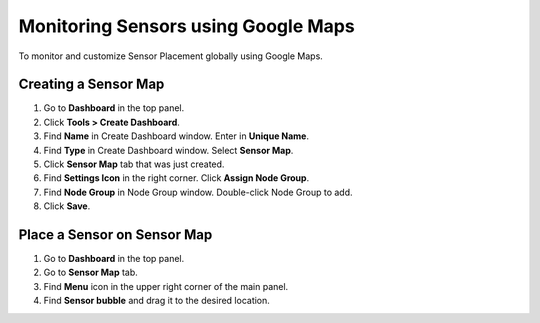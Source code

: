 Monitoring Sensors using Google Maps
====================================

To monitor and customize Sensor Placement globally using Google Maps.

Creating a Sensor Map
---------------------

#. Go to **Dashboard** in the top panel.
#. Click **Tools > Create Dashboard**.
#. Find **Name** in Create Dashboard window. Enter in **Unique Name**.
#. Find **Type** in Create Dashboard window. Select **Sensor Map**.
#. Click **Sensor Map** tab that was just created.
#. Find **Settings Icon** in the right corner. Click **Assign Node Group**.
#. Find **Node Group** in Node Group window. Double-click Node Group to add.
#. Click **Save**.

Place a Sensor on Sensor Map
----------------------------

#. Go to **Dashboard** in the top panel.
#. Go to **Sensor Map** tab.
#. Find **Menu** icon in the upper right corner of the main panel.
#. Find **Sensor bubble** and drag it to the desired location.
